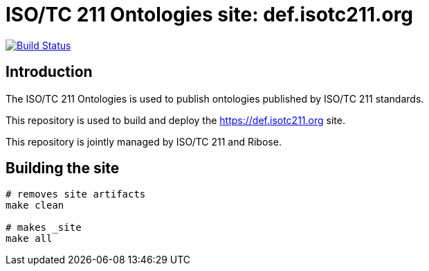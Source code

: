 = ISO/TC 211 Ontologies site: def.isotc211.org

image:https://travis-ci.com/ISO-TC211/def.isotc211.org.svg?branch=master[
	Build Status, link="https://travis-ci.com/ISO-TC211/def.isotc211.org"]

== Introduction

The ISO/TC 211 Ontologies is used to publish ontologies
published by ISO/TC 211 standards.

This repository is used to build and deploy the
https://def.isotc211.org site.

This repository is jointly managed by ISO/TC 211 and Ribose.


== Building the site

[source,sh]
----
# removes site artifacts
make clean

# makes _site
make all
----
